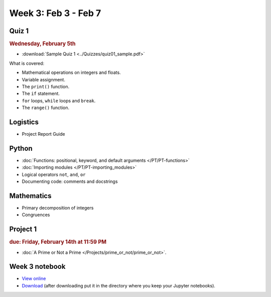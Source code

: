 Week 3: Feb 3 - Feb 7
=====================

Quiz 1
~~~~~~

.. rubric:: Wednesday, February 5th

* :download:`Sample Quiz 1 <../Quizzes/quiz01_sample.pdf>`

What is covered:

* Mathematical operations on integers and floats.
* Variable assignment.
* The ``print()`` function.
* The ``if`` statement.
* ``for`` loops, ``while`` loops and ``break``.
* The ``range()`` function.

Logistics
~~~~~~~~~

* Project Report Guide

Python
~~~~~~
* :doc:`Functions: positional, keyword, and default arguments </PT/PT-functions>`
* :doc:`Importing modules </PT/PT-importing_modules>`
* Logical operators ``not``, ``and``, ``or``
* Documenting code: comments and docstrings


Mathematics
~~~~~~~~~~~

* Primary decomposition of integers
* Congruences

Project 1
~~~~~~~~~

.. rubric:: due: Friday, February 14th at 11:59 PM

* :doc:`A Prime or Not a Prime </Projects/prime_or_not/prime_or_not>`.


Week 3 notebook
~~~~~~~~~~~~~~~
- `View online <../_static/weekly_notebooks/week03_notebook.html>`_
- `Download <../_static/weekly_notebooks/week03_notebook.ipynb>`_ (after downloading put it in the directory where you keep your Jupyter notebooks).